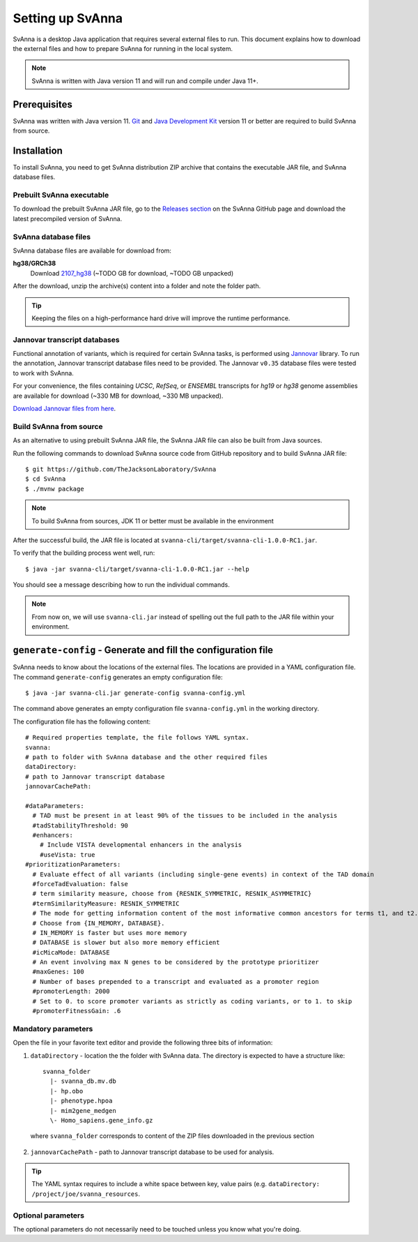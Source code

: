 .. _rstsetup:

=================
Setting up SvAnna
=================

SvAnna is a desktop Java application that requires several external files to run. This document explains how to download
the external files and how to prepare SvAnna for running in the local system.

.. note::
  SvAnna is written with Java version 11 and will run and compile under Java 11+.

Prerequisites
^^^^^^^^^^^^^

SvAnna was written with Java version 11.
`Git <https://git-scm.com/book/en/v2>`_ and
`Java Development Kit <https://www.oracle.com/java/technologies/javase-downloads.html>`_ version 11 or better
are required to build SvAnna from source.

Installation
^^^^^^^^^^^^

To install SvAnna, you need to get SvAnna distribution ZIP archive that contains the executable JAR file, and SvAnna
database files.

Prebuilt SvAnna executable
~~~~~~~~~~~~~~~~~~~~~~~~~~~

To download the prebuilt SvAnna JAR file, go to the
`Releases section <https://github.com/TheJacksonLaboratory/SvAnna/releases>`_
on the SvAnna GitHub page and download the latest precompiled version of SvAnna.

SvAnna database files
~~~~~~~~~~~~~~~~~~~~~~~~~

SvAnna database files are available for download from:

.. TODO - complete

**hg38/GRCh38**
  Download `2107_hg38 <https://svanna.s3.amazonaws.com/2107_hg38.zip>`_ (~TODO GB for download, ~TODO GB unpacked)

After the download, unzip the archive(s) content into a folder and note the folder path.

.. tip::
  Keeping the files on a high-performance hard drive will improve the runtime performance.

Jannovar transcript databases
~~~~~~~~~~~~~~~~~~~~~~~~~~~~~

Functional annotation of variants, which is required for certain SvAnna tasks, is performed using `Jannovar`_ library.
To run the annotation, Jannovar transcript database files need to be provided. The Jannovar ``v0.35`` database files were
tested to work with SvAnna.

For your convenience, the files containing *UCSC*, *RefSeq*, or *ENSEMBL* transcripts
for *hg19* or *hg38* genome assemblies are available for download (~330 MB for download, ~330 MB unpacked).

`Download Jannovar files from here <https://squirls.s3.amazonaws.com/jannovar_v0.35.zip>`_.


Build SvAnna from source
~~~~~~~~~~~~~~~~~~~~~~~~

As an alternative to using prebuilt SvAnna JAR file, the SvAnna JAR file can also be built from Java sources.

Run the following commands to download SvAnna source code from GitHub repository and to build SvAnna JAR file::

  $ git https://github.com/TheJacksonLaboratory/SvAnna
  $ cd SvAnna
  $ ./mvnw package

.. note::
  To build SvAnna from sources, JDK 11 or better must be available in the environment

After the successful build, the JAR file is located at ``svanna-cli/target/svanna-cli-1.0.0-RC1.jar``.

To verify that the building process went well, run::

  $ java -jar svanna-cli/target/svanna-cli-1.0.0-RC1.jar --help

You should see a message describing how to run the individual commands.

.. note::
  From now on, we will use ``svanna-cli.jar`` instead of spelling out the full path to the JAR file within your environment.

.. _generate-config-ref:

``generate-config`` - Generate and fill the configuration file
^^^^^^^^^^^^^^^^^^^^^^^^^^^^^^^^^^^^^^^^^^^^^^^^^^^^^^^^^^^^^^

SvAnna needs to know about the locations of the external files. The locations are provided in a YAML configuration file.
The command ``generate-config`` generates an empty configuration file::

  $ java -jar svanna-cli.jar generate-config svanna-config.yml


The command above generates an empty configuration file ``svanna-config.yml`` in the working directory.

The configuration file has the following content::

  # Required properties template, the file follows YAML syntax.
  svanna:
  # path to folder with SvAnna database and the other required files
  dataDirectory:
  # path to Jannovar transcript database
  jannovarCachePath:

  #dataParameters:
    # TAD must be present in at least 90% of the tissues to be included in the analysis
    #tadStabilityThreshold: 90
    #enhancers:
      # Include VISTA developmental enhancers in the analysis
      #useVista: true
  #prioritizationParameters:
    # Evaluate effect of all variants (including single-gene events) in context of the TAD domain
    #forceTadEvaluation: false
    # term similarity measure, choose from {RESNIK_SYMMETRIC, RESNIK_ASYMMETRIC}
    #termSimilarityMeasure: RESNIK_SYMMETRIC
    # The mode for getting information content of the most informative common ancestors for terms t1, and t2.
    # Choose from {IN_MEMORY, DATABASE}.
    # IN_MEMORY is faster but uses more memory
    # DATABASE is slower but also more memory efficient
    #icMicaMode: DATABASE
    # An event involving max N genes to be considered by the prototype prioritizer
    #maxGenes: 100
    # Number of bases prepended to a transcript and evaluated as a promoter region
    #promoterLength: 2000
    # Set to 0. to score promoter variants as strictly as coding variants, or to 1. to skip
    #promoterFitnessGain: .6

Mandatory parameters
~~~~~~~~~~~~~~~~~~~~

Open the file in your favorite text editor and provide the following three bits of information:

1. ``dataDirectory`` - location the the folder with SvAnna data. The directory is expected to have a structure like::

    svanna_folder
      |- svanna_db.mv.db
      |- hp.obo
      |- phenotype.hpoa
      |- mim2gene_medgen
      \- Homo_sapiens.gene_info.gz

  where ``svanna_folder`` corresponds to content of the ZIP files downloaded in the previous section

2. ``jannovarCachePath`` - path to Jannovar transcript database to be used for analysis.

.. tip::
  The YAML syntax requires to include a white space between key, value pairs (e.g. ``dataDirectory: /project/joe/svanna_resources``.


Optional parameters
~~~~~~~~~~~~~~~~~~~

The optional parameters do not necessarily need to be touched unless you know what you're doing.

.. TODO - describe the optional parameters.

.. _Jannovar: https://pubmed.ncbi.nlm.nih.gov/24677618
